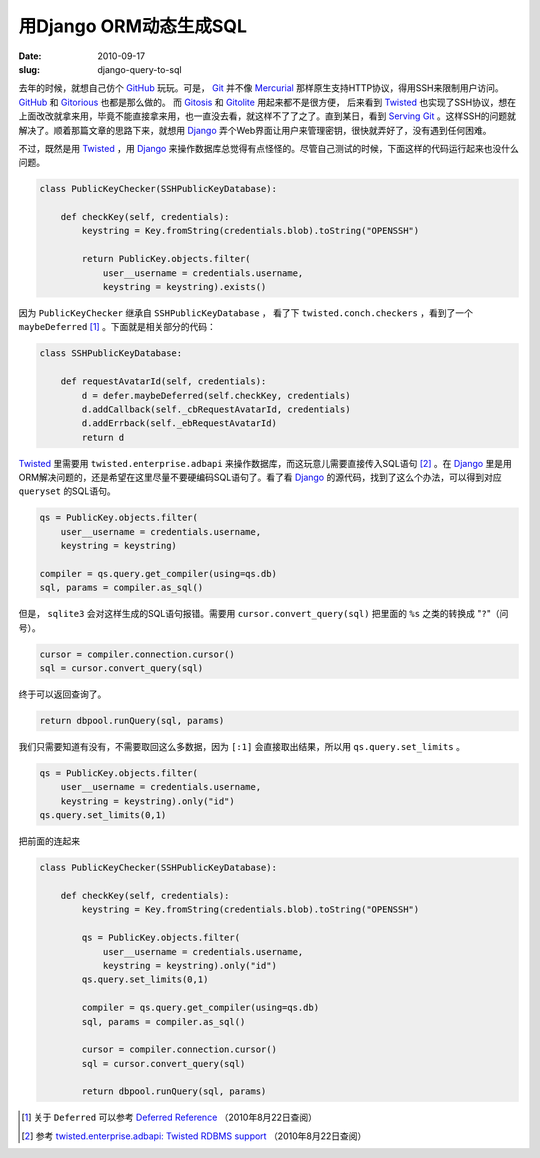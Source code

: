 用Django ORM动态生成SQL
=======================

:date: 2010-09-17
:slug: django-query-to-sql

去年的时候，就想自己仿个 GitHub_ 玩玩。可是， Git_ 并不像 Mercurial_ 那样原生支持HTTP协议，得用SSH来限制用户访问。 GitHub_ 和 Gitorious_ 也都是那么做的。 而 Gitosis_ 和 Gitolite_ 用起来都不是很方便， 后来看到 Twisted_ 也实现了SSH协议，想在上面改改就拿来用，毕竟不能直接拿来用，也一直没去看，就这样不了了之了。直到某日，看到 `Serving Git <http://deadpuck.net/blag/serving-git/>`_ 。这样SSH的问题就解决了。顺着那篇文章的思路下来，就想用 Django_ 弄个Web界面让用户来管理密钥，很快就弄好了，没有遇到任何困难。

.. _GitHub: https://github.com/ 
.. _Git: http://git-scm.com/
.. _Mercurial: http://mercurial.selenic.com/
.. _Gitorious: http://gitorious.org/
.. _Gitosis: http://eagain.net/gitweb/?p=gitosis.git
.. _Gitolite: https://github.com/sitaramc/gitolite
.. _Twisted: http://twistedmatrix.com/
.. _Django: http://www.djangoproject.com/

.. more

不过，既然是用 Twisted_ ，用 Django_ 来操作数据库总觉得有点怪怪的。尽管自己测试的时候，下面这样的代码运行起来也没什么问题。

.. code:: python

    class PublicKeyChecker(SSHPublicKeyDatabase):

        def checkKey(self, credentials):
            keystring = Key.fromString(credentials.blob).toString("OPENSSH")

            return PublicKey.objects.filter(
                user__username = credentials.username,
                keystring = keystring).exists()


因为 ``PublicKeyChecker`` 继承自 ``SSHPublicKeyDatabase`` ， 看了下 ``twisted.conch.checkers`` ，看到了一个 ``maybeDeferred``  [#deferred]_ 。下面就是相关部分的代码：

.. code:: python

    class SSHPublicKeyDatabase:

        def requestAvatarId(self, credentials):
            d = defer.maybeDeferred(self.checkKey, credentials)
            d.addCallback(self._cbRequestAvatarId, credentials)
            d.addErrback(self._ebRequestAvatarId)
            return d


Twisted_ 里需要用 ``twisted.enterprise.adbapi`` 来操作数据库，而这玩意儿需要直接传入SQL语句 [#adbapi]_ 。在 Django_ 里是用ORM解决问题的，还是希望在这里尽量不要硬编码SQL语句了。看了看 Django_ 的源代码，找到了这么个办法，可以得到对应 ``queryset`` 的SQL语句。

.. code:: python

    qs = PublicKey.objects.filter(
        user__username = credentials.username,
        keystring = keystring)
    
    compiler = qs.query.get_compiler(using=qs.db)
    sql, params = compiler.as_sql()

但是， ``sqlite3`` 会对这样生成的SQL语句报错。需要用 ``cursor.convert_query(sql)`` 把里面的 ``%s`` 之类的转换成 "``?``"（问号）。

.. code:: python

    cursor = compiler.connection.cursor()
    sql = cursor.convert_query(sql)

终于可以返回查询了。

.. code:: python

    return dbpool.runQuery(sql, params)


我们只需要知道有没有，不需要取回这么多数据，因为 ``[:1]`` 会直接取出结果，所以用 ``qs.query.set_limits`` 。

.. code:: python

    qs = PublicKey.objects.filter(
        user__username = credentials.username,
        keystring = keystring).only("id")
    qs.query.set_limits(0,1)


把前面的连起来

.. code:: python

    class PublicKeyChecker(SSHPublicKeyDatabase):

        def checkKey(self, credentials):
            keystring = Key.fromString(credentials.blob).toString("OPENSSH")

            qs = PublicKey.objects.filter(
                user__username = credentials.username,
                keystring = keystring).only("id")
            qs.query.set_limits(0,1)
        
            compiler = qs.query.get_compiler(using=qs.db)
            sql, params = compiler.as_sql()
 
            cursor = compiler.connection.cursor()
            sql = cursor.convert_query(sql)
        
            return dbpool.runQuery(sql, params)


.. [#deferred] 关于 ``Deferred`` 可以参考 `Deferred Reference <http://twistedmatrix.com/documents/current/core/howto/defer.html>`_ （2010年8月22日查阅）

.. [#adbapi] 参考 `twisted.enterprise.adbapi: Twisted RDBMS support <http://twistedmatrix.com/documents/current/core/howto/rdbms.html>`_ （2010年8月22日查阅）
